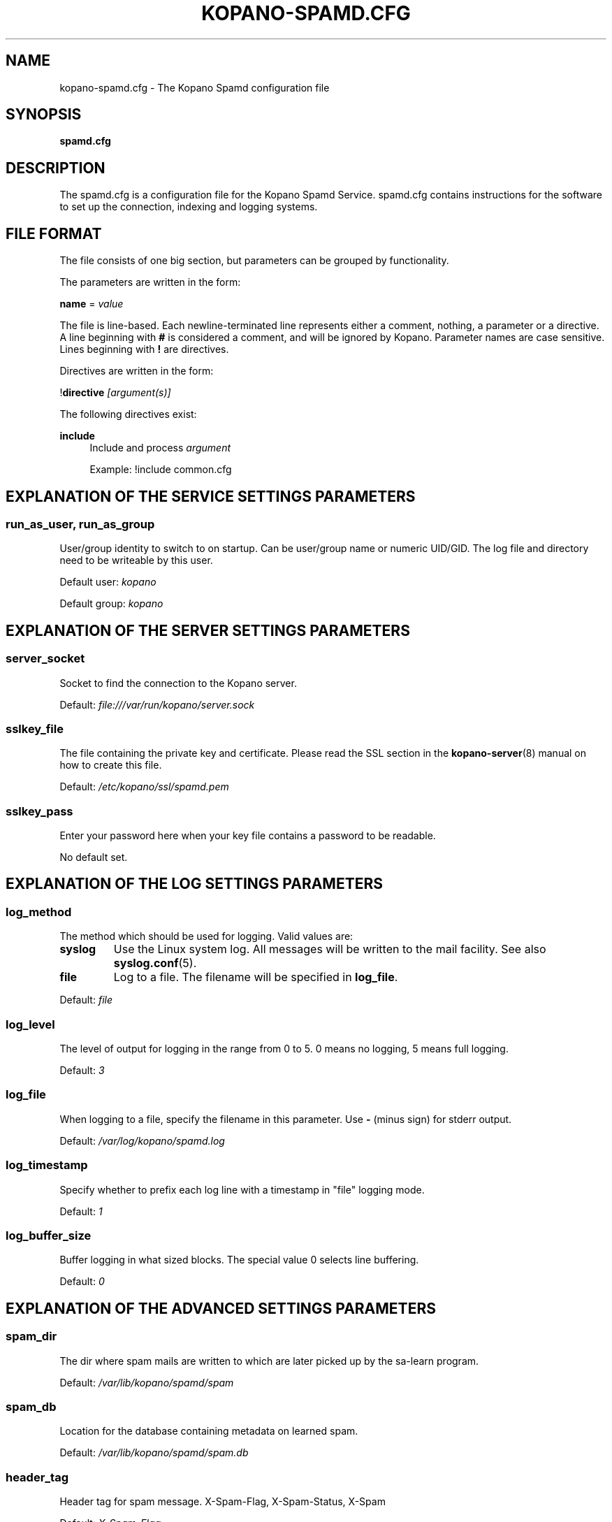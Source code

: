.TH "KOPANO\-SPAMD.CFG" "5" "February 2018" "Kopano 8" "Kopano Core user reference"
.\" http://bugs.debian.org/507673
.ie \n(.g .ds Aq \(aq
.el       .ds Aq '
.\" disable hyphenation
.nh
.\" disable justification (adjust text to left margin only)
.ad l
.SH "NAME"
kopano-spamd.cfg \- The Kopano Spamd configuration file
.SH "SYNOPSIS"
.PP
\fBspamd.cfg\fR
.SH "DESCRIPTION"
.PP
The
spamd.cfg
is a configuration file for the Kopano Spamd Service.
spamd.cfg
contains instructions for the software to set up the connection, indexing and logging systems.
.SH "FILE FORMAT"
.PP
The file consists of one big section, but parameters can be grouped by functionality.
.PP
The parameters are written in the form:
.PP
\fBname\fR
=
\fIvalue\fR
.PP
The file is line\-based. Each newline\-terminated line represents either a comment, nothing, a parameter or a directive. A line beginning with \fB#\fP is considered a comment, and will be ignored by Kopano. Parameter names are case sensitive. Lines beginning with \fB!\fP are directives.
.PP
Directives are written in the form:
.PP
!\fBdirective\fR
\fI[argument(s)] \fR
.PP
The following directives exist:
.PP
\fBinclude\fR
.RS 4
Include and process
\fIargument\fR
.sp
Example: !include common.cfg
.RE
.SH "EXPLANATION OF THE SERVICE SETTINGS PARAMETERS"
.SS run_as_user, run_as_group
.PP
User/group identity to switch to on startup. Can be user/group name or numeric
UID/GID. The log file and directory need to be writeable by this user.
.PP
Default user: \fIkopano\fP
.PP
Default group: \fIkopano\fP
.SH "EXPLANATION OF THE SERVER SETTINGS PARAMETERS"
.SS server_socket
.PP
Socket to find the connection to the Kopano server.
.PP
Default:
\fIfile:///var/run/kopano/server.sock\fR
.SS sslkey_file
.PP
The file containing the private key and certificate. Please read the SSL section in the
\fBkopano-server\fR(8)
manual on how to create this file.
.PP
Default:
\fI/etc/kopano/ssl/spamd.pem\fR
.SS sslkey_pass
.PP
Enter your password here when your key file contains a password to be readable.
.PP
No default set.
.SH "EXPLANATION OF THE LOG SETTINGS PARAMETERS"
.SS log_method
.PP
The method which should be used for logging. Valid values are:
.TP
\fBsyslog\fP
Use the Linux system log. All messages will be written to the mail facility. See also \fBsyslog.conf\fR(5).
.TP
\fBfile\fP
Log to a file. The filename will be specified in \fBlog_file\fR.
.PP
Default:
\fIfile\fR
.SS log_level
.PP
The level of output for logging in the range from 0 to 5. 0 means no logging, 5 means full logging.
.PP
Default:
\fI3\fR
.SS log_file
.PP
When logging to a file, specify the filename in this parameter. Use
\fB\-\fP
(minus sign) for stderr output.
.PP
Default:
\fI/var/log/kopano/spamd.log\fR
.SS log_timestamp
.PP
Specify whether to prefix each log line with a timestamp in "file" logging mode.
.PP
Default:
\fI1\fR
.SS log_buffer_size
.PP
Buffer logging in what sized blocks. The special value 0 selects line buffering.
.PP
Default:
\fI0\fR
.SH "EXPLANATION OF THE ADVANCED SETTINGS PARAMETERS"
.SS spam_dir
.PP
The dir where spam mails are written to which are later picked up by the sa-learn program.
.PP
Default: \fI/var/lib/kopano/spamd/spam\fR
.SS spam_db
.PP
Location for the database containing metadata on learned spam.
.PP
Default: \fI/var/lib/kopano/spamd/spam.db\fR
.SS header_tag
.PP
Header tag for spam message. X-Spam-Flag, X-Spam-Status, X-Spam
.PP
Default: \fIX-Spam-Flag\fR
.SS learn_ham
.PP
Learn ham, when the user moves emails from junk to inbox, enabled by default.
.PP
Default: \fIyes\fR
.SS ham_dir
.PP
The dir where ham mails are written to which are later picked up by the sa-learn program
.PP
Default: \fI/var/lib/kopano/spamd/ham\fR
.SS sa_group
.PP
Spamassassin group
.PP
Default: \fIamavis\fR
.SH "SEE ALSO"
.PP
\fBkopano-spamd\fR(8)

